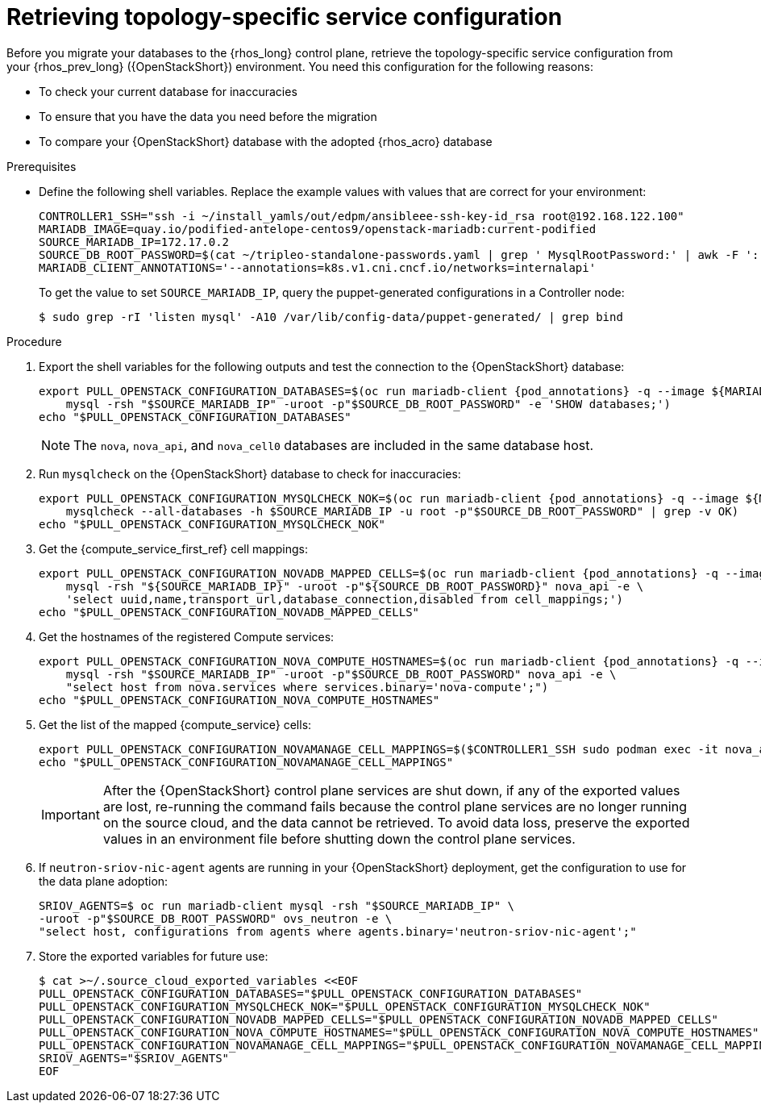 [id="proc_retrieving-topology-specific-service-configuration_{context}"]

= Retrieving topology-specific service configuration

Before you migrate your databases to the {rhos_long} control plane, retrieve the topology-specific service configuration from your {rhos_prev_long} ({OpenStackShort}) environment. You need this configuration for the following reasons:

* To check your current database for inaccuracies
* To ensure that you have the data you need before the migration
* To compare your {OpenStackShort} database with the adopted {rhos_acro} database

.Prerequisites
ifeval::["{OpenStackPreviousInstaller}" != "director_operator"]

:pod_annotations: '${MARIADB_CLIENT_ANNOTATIONS}'
endif::[]
ifeval::["{OpenStackPreviousInstaller}" != "director_operator"]
:pod_annotations: '--overrides="$RUN_OVERRIDES" -n "${OSPDO_NAMESPACE}"'
endif::[]

* Define the following shell variables. Replace the example values with values that are correct for your environment:
+
----
ifeval::["{OpenStackPreviousInstaller}" != "director_operator"]
ifeval::["{build}" != "downstream"]
CONTROLLER1_SSH="ssh -i ~/install_yamls/out/edpm/ansibleee-ssh-key-id_rsa root@192.168.122.100"
MARIADB_IMAGE=quay.io/podified-antelope-centos9/openstack-mariadb:current-podified
endif::[]
ifeval::["{build}" == "downstream"]
CONTROLLER1_SSH="ssh -i *<path to SSH key>* root@*<node IP>*"
MARIADB_IMAGE=registry.redhat.io/rhosp-dev-preview/openstack-mariadb-rhel9:18.0
endif::[]
SOURCE_MARIADB_IP=172.17.0.2
ifeval::["{build}" != "downstream"]
SOURCE_DB_ROOT_PASSWORD=$(cat ~/tripleo-standalone-passwords.yaml | grep ' MysqlRootPassword:' | awk -F ': ' '{ print $2; }')
endif::[]
ifeval::["{build}" == "downstream"]
SOURCE_DB_ROOT_PASSWORD=$(cat ~/overcloud-deploy/overcloud/overcloud-passwords.yaml | grep ' MysqlRootPassword:' | awk -F ': ' '{ print $2; }')
endif::[]
MARIADB_CLIENT_ANNOTATIONS='--annotations=k8s.v1.cni.cncf.io/networks=internalapi'
----
+
To get the value to set `SOURCE_MARIADB_IP`, query the puppet-generated configurations in a Controller node:
+
----
$ sudo grep -rI 'listen mysql' -A10 /var/lib/config-data/puppet-generated/ | grep bind
----

.Procedure

. Export the shell variables for the following outputs and test the connection to the {OpenStackShort} database:
+
----
export PULL_OPENSTACK_CONFIGURATION_DATABASES=$(oc run mariadb-client {pod_annotations} -q --image ${MARIADB_IMAGE} -i --rm --restart=Never -- \
    mysql -rsh "$SOURCE_MARIADB_IP" -uroot -p"$SOURCE_DB_ROOT_PASSWORD" -e 'SHOW databases;')
echo "$PULL_OPENSTACK_CONFIGURATION_DATABASES"
----
endif::[]
ifeval::["{OpenStackPreviousInstaller}" == "director_operator"]
----
export CONTROLLER1_SSH="oc -n $OSPDO_NAMESPACE rsh -c openstackclient openstackclient ssh controller-0.ctlplane"
----
* With OSPdO, the `mariadb-client` needs to run on the same {rhocp_long} node where the {OpenStackShort} Controller node is running. In addition, the `internalapi-static` network needs to be attached to the pod.
----
export PASSWORD_FILE="tripleo-passwords.yaml"
export OSPDO_NAMESPACE="openstack"
----
. Get the passwords file:
+
----
$ oc get secret tripleo-passwords -n $OSPDO_NAMESPACE -o json | jq -r '.data["tripleo-overcloud-passwords.yaml"]' |
base64 -d >"${PASSWORD_FILE}"
----

. Get the name of the {OpenShiftShort} node where the {OpenStackShort} Controller virtual machine is running:
+
----
$ export CONTROLLER_NODE=$(oc get vmi -ojson | jq -r '.items[0].status.nodeName')
$ export SOURCE_OVN_OVSDB_IP=172.17.0.160 # get this from the source OVN DB

$ export SOURCE_DB_ROOT_PASSWORD=$(grep <"${PASSWORD_FILE}" ' MysqlRootPassword:' | awk -F ': ' '{ print $2; }') || {
    echo "Failed to get the source DB root password"
    exit 1
}
----
. Find the mysql service IP in the `ctlplane-export.yaml` section of the `tripleo-exports-default` ConfigMap:
+
----
$ cpexport=$(oc -n "${OSPDO_NAMESPACE}" get cm tripleo-exports-default -o json | jq -r '.data["ctlplane-export.yaml"]')
$ export SOURCE_MARIADB_IP=$(echo "$cpexport" | sed -e '0,/ MysqlInternal/d' | sed -n '0,/host_nobrackets/s/^.*host_nobrackets\:\s*\(.*\)$/\1/p')
+
$ export MARIADB_IMAGE='quay.io/podified-antelope-centos9/openstack-mariadb:current-podified'
+
$ RUN_OVERRIDES='{
    "apiVersion": "v1",
    "metadata": {
        "annotations": {
            "k8s.v1.cni.cncf.io/networks": "[{\"name\": \"internalapi-static\",\"namespace\": \"openstack\", \"ips\":[\"172.17.0.99/24\"]}]"
        }
    },
    "spec": {
        "nodeName": "'"$CONTROLLER_NODE"'",
        "securityContext": {
            "allowPrivilegeEscalation": false,
            "capabilities": {
                "drop": ["ALL"]
            },
            "runAsNonRoot": true,
            "seccompProfile": {
                "type": "RuntimeDefault"
            }
        }
    }
}'
----
.Procedure

. Export the shell variables for the following outputs and test the connection to the {OpenStackShort} database:
+
----
$ export PULL_OPENSTACK_CONFIGURATION_DATABASES="$(oc run mariadb-client -q --image "${MARIADB_IMAGE}" \
        -i --rm --restart=Never {pod_annotations} -- mysql -rsh "$SOURCE_MARIADB_IP" -uroot -p"$SOURCE_DB_ROOT_PASSWORD" -e 'SHOW databases;')"
----
endif::[]
+
[NOTE]
The `nova`, `nova_api`, and `nova_cell0` databases are included in the same database host.

. Run `mysqlcheck` on the {OpenStackShort} database to check for inaccuracies:
+
----
export PULL_OPENSTACK_CONFIGURATION_MYSQLCHECK_NOK=$(oc run mariadb-client {pod_annotations} -q --image ${MARIADB_IMAGE} -i --rm --restart=Never -- \
    mysqlcheck --all-databases -h $SOURCE_MARIADB_IP -u root -p"$SOURCE_DB_ROOT_PASSWORD" | grep -v OK)
echo "$PULL_OPENSTACK_CONFIGURATION_MYSQLCHECK_NOK"
----

. Get the {compute_service_first_ref} cell mappings:
+
----
export PULL_OPENSTACK_CONFIGURATION_NOVADB_MAPPED_CELLS=$(oc run mariadb-client {pod_annotations} -q --image ${MARIADB_IMAGE} -i --rm --restart=Never -- \
    mysql -rsh "${SOURCE_MARIADB_IP}" -uroot -p"${SOURCE_DB_ROOT_PASSWORD}" nova_api -e \
    'select uuid,name,transport_url,database_connection,disabled from cell_mappings;')
echo "$PULL_OPENSTACK_CONFIGURATION_NOVADB_MAPPED_CELLS"
----

. Get the hostnames of the registered Compute services:
+
----
export PULL_OPENSTACK_CONFIGURATION_NOVA_COMPUTE_HOSTNAMES=$(oc run mariadb-client {pod_annotations} -q --image ${MARIADB_IMAGE} -i --rm --restart=Never -- \
    mysql -rsh "$SOURCE_MARIADB_IP" -uroot -p"$SOURCE_DB_ROOT_PASSWORD" nova_api -e \
    "select host from nova.services where services.binary='nova-compute';")
echo "$PULL_OPENSTACK_CONFIGURATION_NOVA_COMPUTE_HOSTNAMES"
----

. Get the list of the mapped {compute_service} cells:
+
----
export PULL_OPENSTACK_CONFIGURATION_NOVAMANAGE_CELL_MAPPINGS=$($CONTROLLER1_SSH sudo podman exec -it nova_api nova-manage cell_v2 list_cells)
echo "$PULL_OPENSTACK_CONFIGURATION_NOVAMANAGE_CELL_MAPPINGS"
----
+
[IMPORTANT]
After the {OpenStackShort} control plane services are shut down, if any of the exported values are lost, re-running the command fails because the control plane services are no longer running on the source cloud, and the data cannot be retrieved. To avoid data loss, preserve the exported values in an environment file before shutting down the control plane services.

. If `neutron-sriov-nic-agent` agents are running in your {OpenStackShort} deployment, get the configuration to use for the data plane adoption:
+
----
SRIOV_AGENTS=$ oc run mariadb-client mysql -rsh "$SOURCE_MARIADB_IP" \
-uroot -p"$SOURCE_DB_ROOT_PASSWORD" ovs_neutron -e \
"select host, configurations from agents where agents.binary='neutron-sriov-nic-agent';"
----

. Store the exported variables for future use:
+
----
$ cat >~/.source_cloud_exported_variables <<EOF
PULL_OPENSTACK_CONFIGURATION_DATABASES="$PULL_OPENSTACK_CONFIGURATION_DATABASES"
PULL_OPENSTACK_CONFIGURATION_MYSQLCHECK_NOK="$PULL_OPENSTACK_CONFIGURATION_MYSQLCHECK_NOK"
PULL_OPENSTACK_CONFIGURATION_NOVADB_MAPPED_CELLS="$PULL_OPENSTACK_CONFIGURATION_NOVADB_MAPPED_CELLS"
PULL_OPENSTACK_CONFIGURATION_NOVA_COMPUTE_HOSTNAMES="$PULL_OPENSTACK_CONFIGURATION_NOVA_COMPUTE_HOSTNAMES"
PULL_OPENSTACK_CONFIGURATION_NOVAMANAGE_CELL_MAPPINGS="$PULL_OPENSTACK_CONFIGURATION_NOVAMANAGE_CELL_MAPPINGS"
SRIOV_AGENTS="$SRIOV_AGENTS"
EOF
----
